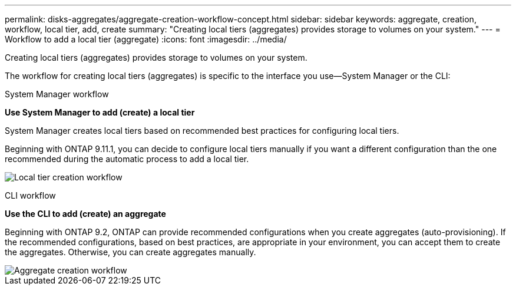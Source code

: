 ---
permalink: disks-aggregates/aggregate-creation-workflow-concept.html
sidebar: sidebar
keywords: aggregate, creation, workflow, local tier, add, create
summary: "Creating local tiers (aggregates) provides storage to volumes on your system."
---
= Workflow to add a local tier (aggregate)
:icons: font
:imagesdir: ../media/

[.lead]
Creating local tiers (aggregates) provides storage to volumes on your system.

The workflow for creating local tiers (aggregates) is specific to the interface you use--System Manager or the CLI:

[role="tabbed-block"]
====
.System Manager workflow
--
*Use System Manager to add (create) a local tier*

System Manager creates local tiers based on recommended best practices for configuring local tiers.

Beginning with ONTAP 9.11.1, you can decide to configure local tiers manually if you want a different configuration than the one recommended during the automatic process to add a local tier.

image:../media/workflow-add-create-local-tier.png[Local tier creation workflow]
--

.CLI workflow
--
*Use the CLI to add (create) an aggregate*

Beginning with ONTAP 9.2, ONTAP can provide recommended configurations when you create aggregates (auto-provisioning).  If the recommended configurations, based on best practices, are appropriate in your environment, you can accept them to create the aggregates. Otherwise, you can create aggregates manually.

image::../media/aggregate-creation-workflow.gif[Aggregate creation workflow]
--
====

// BURT 1485072, 08-30-2022
